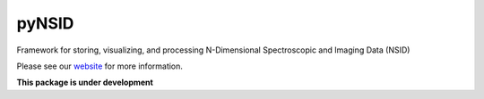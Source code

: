 pyNSID
======

Framework for storing, visualizing, and processing N-Dimensional Spectroscopic and Imaging Data (NSID)

Please see our `website <https://pycroscopy.github.io/pyNSID/about.html>`_ for more information.

**This package is under development**
